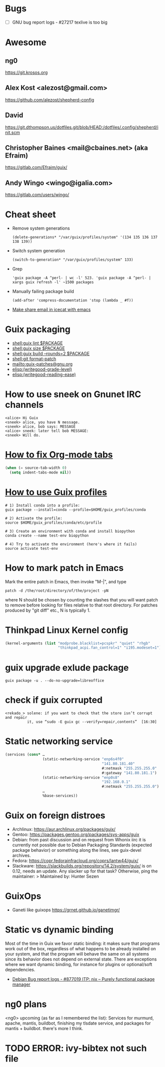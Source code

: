* Bugs

  - [ ] GNU bug report logs - #27217 texlive is too big

* Awesome

** ng0
   https://git.krosos.org

** Alex Kost <alezost@gmail.com>
   https://github.com/alezost/shepherd-config

** David
   https://git.dthompson.us/dotfiles.git/blob/HEAD:/dotfiles/.config/shepherd/init.scm

** Christopher Baines <mail@cbaines.net> (aka Efraim)
   https://gitlab.com/Efraim/guix/

** Andy Wingo <wingo@igalia.com>
   https://gitlab.com/users/wingo/

* Cheat sheet

- Remove system generations
  : (delete-generations* "/var/guix/profiles/system" '(134 135 136 137 138 139))

- Switch system generation
  : (switch-to-generation* "/var/guix/profiles/system" 133)

- Grep
  : 'guix package -A ^perl- | wc -l' 523. 'guix package -A ^perl- | xargs guix refresh -l' ~1500 packages

- Manually failing package build
  : (add-after 'compress-documentation 'stop (lambda _ #f))

- [[file:bin/emacsmail::emacsclient%20-c%20--eval%20"(browse-url-mail%20\"$@\")"][Make share email in icecat with emacs]]

* Guix packaging

- [[shell:guix%20lint%20$PACKAGE][shell:guix lint $PACKAGE]]
- [[shell:guix%20size%20$PACKAGE][shell:guix size $PACKAGE]]
- [[shell:guix%20build%20--rounds%3D2%20$PACKAGE][shell:guix build --rounds=2 $PACKAGE]]
- [[shell:git%20format-patch][shell:git format-patch]]
- [[mailto:guix-patches@gnu.org]]
- [[elisp:(writegood-grade-level)]]
- [[elisp:(writegood-reading-ease)]]

* How to use sneek on Gnunet IRC channels

  #+BEGIN_EXAMPLE
    <alice> Hi Guix
    <sneek> alice, you have N message.
    <sneek> alice, bob says: MESSAGE
    <alice> sneek: later tell bob MESSAGE:
    <sneek> Will do.
  #+END_EXAMPLE

* [[gnus:INBOX#87tw1zl0wy.fsf@bernoul.li][How to fix Org-mode tabs]]

  #+begin_src emacs-lisp :tangle yes
    (when (= source-tab-width 0)
      (setq indent-tabs-mode nil))
    #+end_src

* [[gnus:INBOX#CALjrZwb16Cn1ygFYUhKDWdid1dYQabB6yB0p_eFu8YYf_00pOQ@mail.gmail.com][How to use Guix profiles]]

  #+BEGIN_SRC shell
    # 1) Install conda into a profile:
    guix package --install=conda --profile=$HOME/guix_profiles/conda

    # 2) Activate the profile:
    source $HOME/guix_profiles/conda/etc/profile

    # 3) Create an environment with conda and install biopython
    conda create --name test-env biopython

    # 4) Try to activate the environment (here's where it fails)
    source activate test-env
  #+END_SRC

* How to mark patch in Emacs

  Mark the entire patch in Emacs, then invoke "M-|", and type

  #+BEGIN_SRC shell
    patch -d /the/root/directory/of/the/project -pN
  #+END_SRC

  where N should be chosen by counting the slashes that you will want
  patch to remove before looking for files relative to that root
  directory.  For patches produced by "git diff" etc., N is typically 1.

* Thinkpad Linux Kernel config

  #+BEGIN_SRC scheme
    (kernel-arguments (list "modprobe.blacklist=pcspkr" "quiet" "rhgb"
                            "thinkpad_acpi.fan_control=1" "i195.modeset=1"))
  #+END_SRC

* guix upgrade exlude package

  #+BEGIN_SRC shell
    guix package -u . --do-no-upgrade=libreoffice
  #+END_SRC

* check if guix corrupted
  #+BEGIN_EXAMPLE
    <rekado_> solene: if you want to check that the store isn’t corrupt and repair
              it, use “sudo -E guix gc --verify=repair,contents”  [16:30]
  #+END_EXAMPLE

* Static networking service
  #+BEGIN_SRC scheme
    (services (cons* …
                     (static-networking-service "enp6s4f0"
                                                "141.80.181.40"
                                                #:netmask "255.255.255.0"
                                                #:gateway "141.80.181.1")
                     (static-networking-service "enp0s8"
                                                "192.168.0.1"
                                                #:netmask "255.255.255.0")
                     …
                     %base-services))

  #+END_SRC

* Guix on foreign distroes

- Archlinux: https://aur.archlinux.org/packages/guix/
- Gentoo: https://packages.gentoo.org/packages/sys-apps/guix
- Debian: from past discussion and on request from Whonix iirc it is
  currently not possible due to Debian Packaging Standards (expected
  package behavior) or something along the lines, see guix-devel
  archives.
- Fedora: https://copr.fedorainfracloud.org/coprs/lantw44/guix/
- Slackware: https://slackbuilds.org/repository/14.2/system/guix/ is
  on 0.12, needs an update. Any slacker up for that task?  Otherwise,
  ping the maintainer: > Maintained by: Hunter Sezen

* GuixOps

- Ganeti like guixops
  https://grnet.github.io/ganetimgr/

* Static vs dynamic binding

Most of the time in Guix we favor static binding: it makes sure that
programs work out of the box, regardless of what happens to be already
installed on your system, and that the program will behave the same on
all systems since its behavior does not depend on external state.
There are exceptions where we want dynamic binding, for instance for
plugins or optional/soft dependencies.
- [[https://bugs.debian.org/cgi-bin/bugreport.cgi?bug=877019][Debian Bug report logs - #877019 ITP: nix -- Purely functional package manager]]

* ng0 plans

<ng0> upcoming (as far as I remembered the list): Services for murmurd,
      apache, mantis, buildbot, finishing my tlsdate service, and packages for
      mantis + buildbot. there's more I think.

* TODO ERROR: ivy-bibtex not such file

